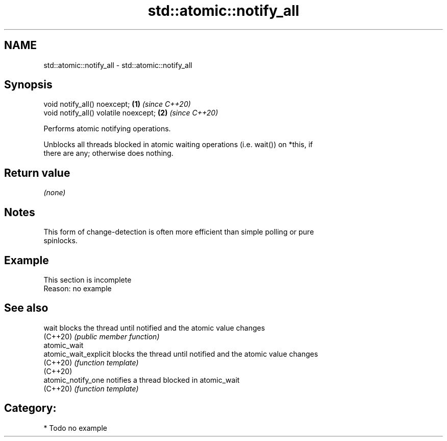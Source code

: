 .TH std::atomic::notify_all 3 "2024.06.10" "http://cppreference.com" "C++ Standard Libary"
.SH NAME
std::atomic::notify_all \- std::atomic::notify_all

.SH Synopsis
   void notify_all() noexcept;          \fB(1)\fP \fI(since C++20)\fP
   void notify_all() volatile noexcept; \fB(2)\fP \fI(since C++20)\fP

   Performs atomic notifying operations.

   Unblocks all threads blocked in atomic waiting operations (i.e. wait()) on *this, if
   there are any; otherwise does nothing.

.SH Return value

   \fI(none)\fP

.SH Notes

   This form of change-detection is often more efficient than simple polling or pure
   spinlocks.

.SH Example

    This section is incomplete
    Reason: no example

.SH See also

   wait                 blocks the thread until notified and the atomic value changes
   (C++20)              \fI(public member function)\fP
   atomic_wait
   atomic_wait_explicit blocks the thread until notified and the atomic value changes
   (C++20)              \fI(function template)\fP
   (C++20)
   atomic_notify_one    notifies a thread blocked in atomic_wait
   (C++20)              \fI(function template)\fP

.SH Category:
     * Todo no example
